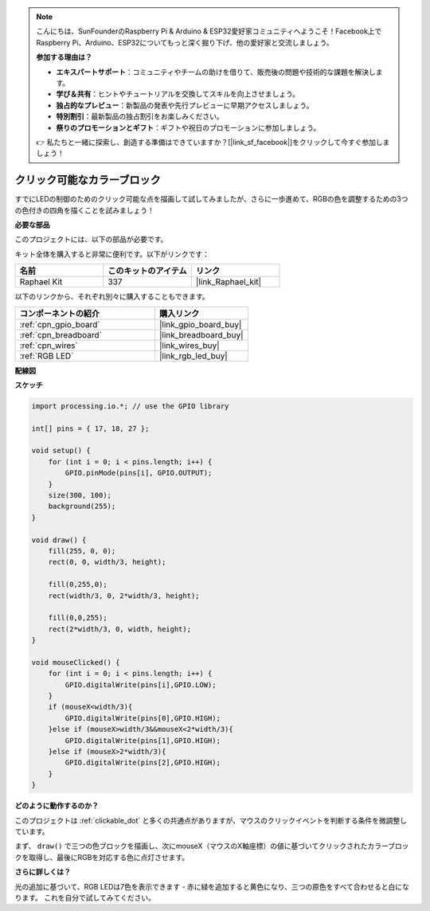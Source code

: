 .. note::

    こんにちは、SunFounderのRaspberry Pi & Arduino & ESP32愛好家コミュニティへようこそ！Facebook上でRaspberry Pi、Arduino、ESP32についてもっと深く掘り下げ、他の愛好家と交流しましょう。

    **参加する理由は？**

    - **エキスパートサポート**：コミュニティやチームの助けを借りて、販売後の問題や技術的な課題を解決します。
    - **学び＆共有**：ヒントやチュートリアルを交換してスキルを向上させましょう。
    - **独占的なプレビュー**：新製品の発表や先行プレビューに早期アクセスしましょう。
    - **特別割引**：最新製品の独占割引をお楽しみください。
    - **祭りのプロモーションとギフト**：ギフトや祝日のプロモーションに参加しましょう。

    👉 私たちと一緒に探索し、創造する準備はできていますか？[|link_sf_facebook|]をクリックして今すぐ参加しましょう！

.. _clickable_color_blocks:

クリック可能なカラーブロック
=============================

すでにLEDの制御のためのクリック可能な点を描画して試してみましたが、さらに一歩進めて、RGBの色を調整するための3つの色付きの四角を描くことを試みましょう！

.. image:: img/colorful_square.png

**必要な部品**

このプロジェクトには、以下の部品が必要です。

キット全体を購入すると非常に便利です。以下がリンクです：

.. list-table::
    :widths: 20 20 20
    :header-rows: 1

    *   - 名前
        - このキットのアイテム
        - リンク
    *   - Raphael Kit
        - 337
        - |link_Raphael_kit|

以下のリンクから、それぞれ別々に購入することもできます。

.. list-table::
    :widths: 30 20
    :header-rows: 1

    *   - コンポーネントの紹介
        - 購入リンク

    *   - :ref:`cpn_gpio_board`
        - |link_gpio_board_buy|
    *   - :ref:`cpn_breadboard`
        - |link_breadboard_buy|
    *   - :ref:`cpn_wires`
        - |link_wires_buy|
    *   - :ref:`RGB LED`
        - |link_rgb_led_buy|

**配線図**

.. image:: img/image61.png

**スケッチ**

.. code-block:: arduino

    import processing.io.*; // use the GPIO library

    int[] pins = { 17, 18, 27 };

    void setup() {
        for (int i = 0; i < pins.length; i++) {
            GPIO.pinMode(pins[i], GPIO.OUTPUT);
        }
        size(300, 100);
        background(255);
    }

    void draw() {
        fill(255, 0, 0);
        rect(0, 0, width/3, height);

        fill(0,255,0);
        rect(width/3, 0, 2*width/3, height);

        fill(0,0,255);
        rect(2*width/3, 0, width, height);
    }

    void mouseClicked() {
        for (int i = 0; i < pins.length; i++) {
            GPIO.digitalWrite(pins[i],GPIO.LOW);
        }
        if (mouseX<width/3){
            GPIO.digitalWrite(pins[0],GPIO.HIGH);
        }else if (mouseX>width/3&&mouseX<2*width/3){
            GPIO.digitalWrite(pins[1],GPIO.HIGH);
        }else if (mouseX>2*width/3){
            GPIO.digitalWrite(pins[2],GPIO.HIGH);
        }        
    }


**どのように動作するのか？**

このプロジェクトは :ref:`clickable_dot` と多くの共通点がありますが、マウスのクリックイベントを判断する条件を微調整しています。

まず、 ``draw()`` で三つの色ブロックを描画し、次にmouseX（マウスのX軸座標）の値に基づいてクリックされたカラーブロックを取得し、最後にRGBを対応する色に点灯させます。

**さらに詳しくは？**

光の追加に基づいて、RGB LEDは7色を表示できます - 赤に緑を追加すると黄色になり、三つの原色をすべて合わせると白になります。
これを自分で試してみてください。
